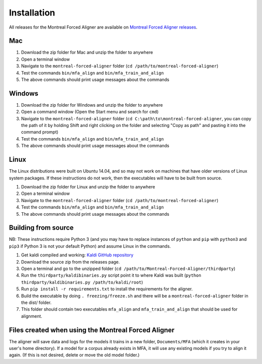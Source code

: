 .. _installation:

.. _`Montreal Forced Aligner releases`: https://github.com/MontrealCorpusTools/Montreal-Forced-Aligner/releases

.. _`Kaldi GitHub repository`: https://github.com/kaldi-asr/kaldi

************
Installation
************

All releases for the Montreal Forced Aligner are available on
`Montreal Forced Aligner releases`_.

Mac
===

1. Download the zip folder for Mac and unzip the folder to anywhere
2. Open a terminal window
3. Navigate to the ``montreal-forced-aligner`` folder (``cd /path/to/montreal-forced-aligner``)
4. Test the commands ``bin/mfa_align`` and ``bin/mfa_train_and_align``
5. The above commands should print usage messages about the commands

Windows
=======

1. Download the zip folder for Windows and unzip the folder to anywhere
2. Open a command window (Open the Start menu and search for ``cmd``)
3. Navigate to the ``montreal-forced-aligner`` folder (``cd C:\path\to\montreal-forced-aligner``,
   you can copy the path of it by holding Shift and right clicking on the folder
   and selecting "Copy as path" and pasting it into the command prompt)
4. Test the commands ``bin/mfa_align`` and ``bin/mfa_train_and_align``
5. The above commands should print usage messages about the commands

Linux
=====

The Linux distributions were built on Ubuntu 14.04, and so may not work on
machines that have older versions of Linux system packages.  If these instructions
do not work, then the executables will have to be built from source.

1. Download the zip folder for Linux and unzip the folder to anywhere
2. Open a terminal window
3. Navigate to the ``montreal-forced-aligner`` folder (``cd /path/to/montreal-forced-aligner``)
4. Test the commands ``bin/mfa_align`` and ``bin/mfa_train_and_align``
5. The above commands should print usage messages about the commands

Building from source
====================

NB: These instructions require Python 3 (and you may have to replace
instances of ``python`` and ``pip`` with ``python3`` and ``pip3`` if Python 3 is
not your default Python) and assume Linux in the commands.

1. Get kaldi compiled and working: `Kaldi GitHub repository`_
2. Download the source zip from the releases page.
3. Open a terminal and go to the unzipped folder (``cd /path/to/Montreal-Forced-Aligner/thirdparty``)
4. Run the ``thirdparty/kaldibinaries.py`` script point it to where Kaldi was built (``python thirdparty/kaldibinaries.py /path/to/kaldi/root``)
5. Run ``pip install -r requirements.txt`` to install the requirements for the aligner.
6. Build the executable by doing ``. freezing/freeze.sh`` and there will be a ``montreal-forced-aligner`` folder in the dist/ folder.
7. This folder should contain two executables ``mfa_align`` and ``mfa_train_and_align`` that should be used for alignment.

Files created when using the Montreal Forced Aligner
====================================================

The aligner will save data and logs for the models it trains in a new folder,
``Documents/MFA`` (which it creates in your user's home directory).  If a model for a corpus already
exists in MFA, it will use any existing models if you try to align it again.
(If this is not desired, delete or move the old model folder.)

